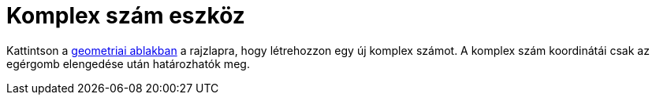= Komplex szám eszköz
:page-en: tools/Complex_Number
ifdef::env-github[:imagesdir: /hu/modules/ROOT/assets/images]

Kattintson a xref:/Geometria_ablak.adoc[geometriai ablakban] a rajzlapra, hogy létrehozzon egy új komplex számot. A
komplex szám koordinátái csak az egérgomb elengedése után határozhatók meg.
